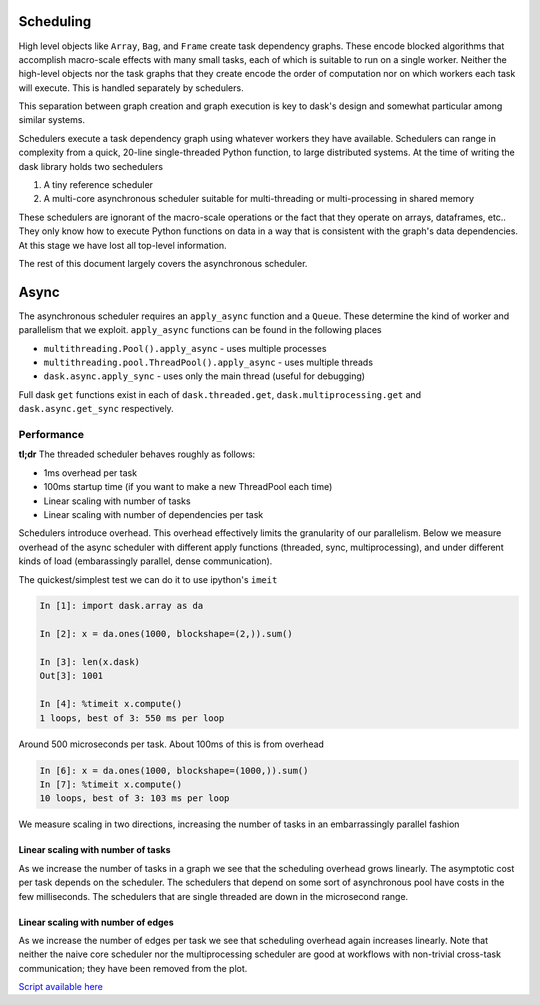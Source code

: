 Scheduling
==========

High level objects like ``Array``, ``Bag``, and ``Frame`` create task
dependency graphs.  These encode blocked algorithms that accomplish macro-scale
effects with many small tasks, each of which is suitable to run on a single
worker.  Neither the high-level objects nor the task graphs that they create encode
the order of computation nor on which workers each task will execute.
This is handled separately by schedulers.

This separation between graph creation and graph execution is key to dask's
design and somewhat particular among similar systems.

Schedulers execute a task dependency graph using whatever workers they have
available.  Schedulers can range in complexity from a quick, 20-line
single-threaded Python function, to large distributed systems.  At the time of
writing the dask library holds two sechedulers

1.  A tiny reference scheduler
2.  A multi-core asynchronous scheduler suitable for multi-threading or
    multi-processing in shared memory

These schedulers are ignorant of the macro-scale operations or the fact that
they operate on arrays, dataframes, etc..  They only know how to execute Python
functions on data in a way that is consistent with the graph's data
dependencies.  At this stage we have lost all top-level information.

The rest of this document largely covers the asynchronous scheduler.


Async
=====

The asynchronous scheduler requires an ``apply_async`` function and a
``Queue``.  These determine the kind of worker and parallelism that we exploit.
``apply_async`` functions can be found in the following places

*  ``multithreading.Pool().apply_async`` - uses multiple processes
*  ``multithreading.pool.ThreadPool().apply_async`` - uses multiple threads
*  ``dask.async.apply_sync`` - uses only the main thread (useful for debugging)

Full dask ``get`` functions exist in each of ``dask.threaded.get``,
``dask.multiprocessing.get`` and ``dask.async.get_sync`` respectively.


Performance
-----------

**tl;dr** The threaded scheduler behaves roughly as follows:

*  1ms overhead per task
*  100ms startup time (if you want to make a new ThreadPool each time)
*  Linear scaling with number of tasks
*  Linear scaling with number of dependencies per task

Schedulers introduce overhead.  This overhead effectively limits the
granularity of our parallelism.  Below we measure overhead of the async
scheduler with different apply functions (threaded, sync, multiprocessing), and
under different kinds of load (embarassingly parallel, dense communication).

The quickest/simplest test we can do it to use ipython's ``imeit``

.. code-block:: python

   In [1]: import dask.array as da

   In [2]: x = da.ones(1000, blockshape=(2,)).sum()

   In [3]: len(x.dask)
   Out[3]: 1001

   In [4]: %timeit x.compute()
   1 loops, best of 3: 550 ms per loop

Around 500 microseconds per task.  About 100ms of this is from overhead

.. code-block:: python

   In [6]: x = da.ones(1000, blockshape=(1000,)).sum()
   In [7]: %timeit x.compute()
   10 loops, best of 3: 103 ms per loop

We measure scaling in two directions, increasing the number of tasks in an
embarrassingly parallel fashion


.. image:: images/trivial.png
   :width: 30 %
   :align: right
   :alt: Adding nodes

Linear scaling with number of tasks
```````````````````````````````````

As we increase the number of tasks in a graph we see that the scheduling
overhead grows linearly.  The asymptotic cost per task depends on the
scheduler.  The schedulers that depend on some sort of asynchronous pool have
costs in the few milliseconds.  The schedulers that are single threaded are
down in the microsecond range.

.. image:: images/scaling-nodes.png

.. image:: images/crosstalk.png
   :width: 30 %
   :align: right
   :alt: Adding edges

Linear scaling with number of edges
```````````````````````````````````

As we increase the number of edges per task we see that scheduling overhead
again increases linearly.  Note that neither the naive core scheduler nor the
multiprocessing scheduler are good at workflows with non-trivial cross-task
communication; they have been removed from the plot.

.. image:: images/scaling-edges.png

`Script available here`_

.. _`Script available here`: https://github.com/ContinuumIO/dask/tree/master/docs/source/scripts/scheduling.py
